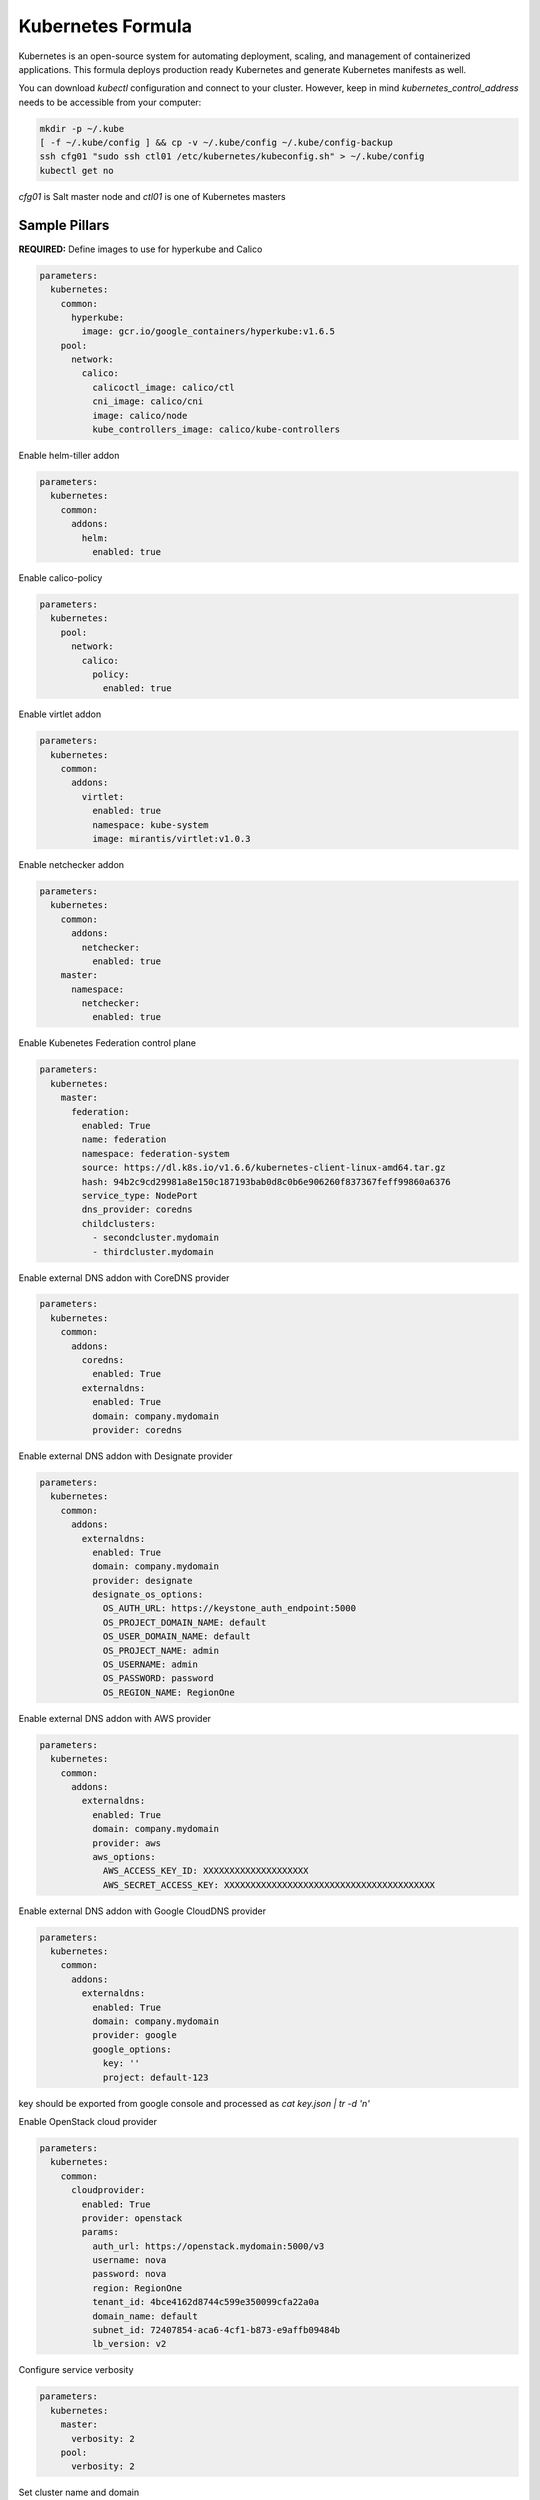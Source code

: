 ==================
Kubernetes Formula
==================

Kubernetes is an open-source system for automating deployment, scaling, and
management of containerized applications. This formula deploys production
ready Kubernetes and generate Kubernetes manifests as well.

You can download `kubectl` configuration and connect to your cluster. However,
keep in mind `kubernetes_control_address` needs to be accessible from your computer:

.. code-block:: yaml

  mkdir -p ~/.kube
  [ -f ~/.kube/config ] && cp -v ~/.kube/config ~/.kube/config-backup
  ssh cfg01 "sudo ssh ctl01 /etc/kubernetes/kubeconfig.sh" > ~/.kube/config
  kubectl get no


`cfg01` is Salt master node and `ctl01` is one of Kubernetes masters

Sample Pillars
==============

**REQUIRED:** Define images to use for hyperkube and Calico

.. code-block:: yaml

    parameters:
      kubernetes:
        common:
          hyperkube:
            image: gcr.io/google_containers/hyperkube:v1.6.5
        pool:
          network:
            calico:
              calicoctl_image: calico/ctl
              cni_image: calico/cni
              image: calico/node
              kube_controllers_image: calico/kube-controllers


Enable helm-tiller addon

.. code-block:: yaml

    parameters:
      kubernetes:
        common:
          addons:
            helm:
              enabled: true

Enable calico-policy

.. code-block:: yaml

    parameters:
      kubernetes:
        pool:
          network:
            calico:
              policy:
                enabled: true

Enable virtlet addon

.. code-block:: yaml

    parameters:
      kubernetes:
        common:
          addons:
            virtlet:
              enabled: true
              namespace: kube-system
              image: mirantis/virtlet:v1.0.3

Enable netchecker addon

.. code-block:: yaml

    parameters:
      kubernetes:
        common:
          addons:
            netchecker:
              enabled: true
        master:
          namespace:
            netchecker:
              enabled: true

Enable Kubenetes Federation control plane

.. code-block:: yaml

    parameters:
      kubernetes:
        master:
          federation:
            enabled: True
            name: federation
            namespace: federation-system
            source: https://dl.k8s.io/v1.6.6/kubernetes-client-linux-amd64.tar.gz
            hash: 94b2c9cd29981a8e150c187193bab0d8c0b6e906260f837367feff99860a6376
            service_type: NodePort
            dns_provider: coredns
            childclusters:
              - secondcluster.mydomain
              - thirdcluster.mydomain

Enable external DNS addon with CoreDNS provider

.. code-block:: yaml

    parameters:
      kubernetes:
        common:
          addons:
            coredns:
              enabled: True
            externaldns:
              enabled: True
              domain: company.mydomain
              provider: coredns

Enable external DNS addon with Designate provider

.. code-block:: yaml

    parameters:
      kubernetes:
        common:
          addons:
            externaldns:
              enabled: True
              domain: company.mydomain
              provider: designate
              designate_os_options:
                OS_AUTH_URL: https://keystone_auth_endpoint:5000
                OS_PROJECT_DOMAIN_NAME: default
                OS_USER_DOMAIN_NAME: default
                OS_PROJECT_NAME: admin
                OS_USERNAME: admin
                OS_PASSWORD: password
                OS_REGION_NAME: RegionOne

Enable external DNS addon with AWS provider

.. code-block:: yaml

    parameters:
      kubernetes:
        common:
          addons:
            externaldns:
              enabled: True
              domain: company.mydomain
              provider: aws
              aws_options:
                AWS_ACCESS_KEY_ID: XXXXXXXXXXXXXXXXXXXX
                AWS_SECRET_ACCESS_KEY: XXXXXXXXXXXXXXXXXXXXXXXXXXXXXXXXXXXXXXXX

Enable external DNS addon with Google CloudDNS provider

.. code-block:: yaml

    parameters:
      kubernetes:
        common:
          addons:
            externaldns:
              enabled: True
              domain: company.mydomain
              provider: google
              google_options:
                key: ''
                project: default-123
key should be exported from google console and processed as `cat key.json | tr -d '\n'`

Enable OpenStack cloud provider

.. code-block:: yaml

    parameters:
      kubernetes:
        common:
          cloudprovider:
            enabled: True
            provider: openstack
            params:
              auth_url: https://openstack.mydomain:5000/v3
              username: nova
              password: nova
              region: RegionOne
              tenant_id: 4bce4162d8744c599e350099cfa22a0a
              domain_name: default
              subnet_id: 72407854-aca6-4cf1-b873-e9affb09484b
              lb_version: v2

Configure service verbosity

.. code-block:: yaml

    parameters:
      kubernetes:
        master:
          verbosity: 2
        pool:
          verbosity: 2

Set cluster name and domain

.. code-block:: yaml

    parameters:
      kubernetes:
        common:
          kubernetes_cluster_domain: mycluster.domain
          cluster_name : mycluster

Enable autoscaler for dns addon. Poll period can be skipped.

.. code-block:: yaml

    kubernetes:
        common:
          addons:
            dns:
              domain: cluster.local
              enabled: true
              replicas: 1
              server: 10.254.0.10
              autoscaler:
                enabled: true
                poll-period-seconds: 60


Pass aditional parameters to daemons:

.. code-block:: yaml

    parameters:
      kubernetes:
        master:
          apiserver:
            daemon_opts:
              storage-backend: pigeon
          controller_manager:
            daemon_opts:
              log-dir: /dev/nulL
        pool:
          kubelet:
            daemon_opts:
              max-pods: "6"


Containers on pool definitions in pool.service.local

.. code-block:: yaml

    parameters:
      kubernetes:
        pool:
          service:
            local:
              enabled: False
              service: libvirt
              cluster: openstack-compute
              namespace: default
              role: ${linux:system:name}
              type: LoadBalancer
              kind: Deployment
              apiVersion: extensions/v1beta1
              replicas: 1
              host_pid: True
              nodeSelector:
              - key: openstack
                value: ${linux:system:name}
              hostNetwork: True
              container:
                libvirt-compute:
                  privileged: True
                  image: ${_param:docker_repository}/libvirt-compute
                  tag: ${_param:openstack_container_tag}

Master definition

.. code-block:: yaml

    kubernetes:
        common:
          cluster_name: cluster
          addons:
            dns:
              domain: cluster.local
              enabled: true
              replicas: 1
              server: 10.254.0.10
        master:
          admin:
            password: password
            username: admin
          apiserver:
            address: 10.0.175.100
            secure_port: 443
            insecure_address: 127.0.0.1
            insecure_port: 8080
          ca: kubernetes
          enabled: true
          etcd:
            host: 127.0.0.1
            members:
            - host: 10.0.175.100
              name: node040
            name: node040
            token: ca939ec9c2a17b0786f6d411fe019e9b
          kubelet:
            allow_privileged: true
          network:
            calico:
              enabled: true
          service_addresses: 10.254.0.0/16
          storage:
            engine: glusterfs
            members:
            - host: 10.0.175.101
              port: 24007
            - host: 10.0.175.102
              port: 24007
            - host: 10.0.175.103
              port: 24007
            port: 24007
          token:
            admin: DFvQ8GJ9JD4fKNfuyEddw3rjnFTkUKsv
            controller_manager: EreGh6AnWf8DxH8cYavB2zS029PUi7vx
            dns: RAFeVSE4UvsCz4gk3KYReuOI5jsZ1Xt3
            kube_proxy: DFvQ8GelB7afH3wClC9romaMPhquyyEe
            kubelet: 7bN5hJ9JD4fKjnFTkUKsvVNfuyEddw3r
            logging: MJkXKdbgqRmTHSa2ykTaOaMykgO6KcEf
            monitoring: hnsj0XqABgrSww7Nqo7UVTSZLJUt2XRd
            scheduler: HY1UUxEPpmjW4a1dDLGIANYQp1nZkLDk
          version: v1.2.4


    kubernetes:
        pool:
          address: 0.0.0.0
          allow_privileged: true
          ca: kubernetes
          cluster_dns: 10.254.0.10
          cluster_domain: cluster.local
          enabled: true
          kubelet:
            allow_privileged: true
            config: /etc/kubernetes/manifests
            frequency: 5s
          master:
            apiserver:
              members:
              - host: 10.0.175.100
            etcd:
              members:
              - host: 10.0.175.100
            host: 10.0.175.100
          network:
            calico:
              enabled: true
          token:
            kube_proxy: DFvQ8GelB7afH3wClC9romaMPhquyyEe
            kubelet: 7bN5hJ9JD4fKjnFTkUKsvVNfuyEddw3r
          version: v1.2.4


Enable basic, token and http authentication, disable ssl auth, create some
static users:

.. code-block:: yaml

    kubernetes:
      master:
        auth:
          basic:
            enabled: true
            user:
              jdoe:
                password: dummy
                groups:
                  - system:admin
          http:
            enabled: true
            header:
              user: X-Remote-User
              group: X-Remote-Group
          ssl:
            enabled: false
          token:
            enabled: true
            user:
              jdoe:
                token: dummytoken
                groups:
                  - system:admin

Kubernetes with OpenContrail network plugin
------------------------------------------------

On Master:

.. code-block:: yaml

    kubernetes:
      common:
        addons:
          contrail_network_controller:
            enabled: true
            namespace: kube-system
            image: yashulyak/contrail-controller:latest
      master:
        network:
          opencontrail:
            enabled: true
            default_domain: default-domain
            default_project: default-domain:default-project
            public_network: default-domain:default-project:Public
            public_ip_range: 185.22.97.128/26
            private_ip_range: 10.150.0.0/16
            service_cluster_ip_range: 10.254.0.0/16
            network_label: name
            service_label: uses
            cluster_service: kube-system/default
            config:
              api:
                host: 10.0.170.70
On pools:

.. code-block:: yaml

    kubernetes:
      pool:
        network:
          opencontrail:
            enabled: true


Dashboard public IP must be configured when Contrail network is used:

.. code-block:: yaml

    kubernetes:
      common:
        addons:
          dashboard:
            public_ip: 1.1.1.1

Kubernetes control plane running in systemd
-------------------------------------------

By default kube-apiserver, kube-scheduler, kube-controllermanager, kube-proxy, etcd running in docker containers through manifests. For stable production environment this should be run in systemd.

.. code-block:: yaml

    kubernetes:
      master:
        container: false

    kubernetes:
      pool:
        container: false

Because k8s services run under kube user without root privileges, there is need to change secure port for apiserver.

.. code-block:: yaml

    kubernetes:
      master:
        apiserver:
          secure_port: 8081

Kubernetes with MetalLB
-----------------------

On Master:

.. code-block:: yaml

    kubernetes:
      common:
        addons:
          metallb:
            enabled: true
            addresses:
            - 172.16.10.150-172.16.10.180
            - 172.16.10.192/26

Kubernetes with SRIOV
-----------------------

On Master:

.. code-block:: yaml

    kubernetes:
      master:
        network:
          sriov:
            enabled: true
            interface: eno2
            subnet: 10.55.208.0/24
            gateway: 10.55.208.1

On pools:

.. code-block:: yaml

    kubernetes:
      pool:
        network:
          sriov:
            enabled: true
            interface: eno2
            subnet: 10.55.208.0/24
            gateway: 10.55.208.1

Kubernetes with Flannel
-----------------------

On Master:

.. code-block:: yaml

    kubernetes:
      master:
        network:
          flannel:
            enabled: true

On pools:

.. code-block:: yaml

    kubernetes:
      pool:
        network:
          flannel:
            enabled: true

Kubernetes with Calico
-----------------------

On Master:

.. code-block:: yaml

    kubernetes:
      master:
        network:
          calico:
            enabled: true
            mtu: 1500
    # If you don't register master as node:
            etcd:
              members:
                - host: 10.0.175.101
                  port: 4001
                - host: 10.0.175.102
                  port: 4001
                - host: 10.0.175.103
                  port: 4001

On pools:

.. code-block:: yaml

    kubernetes:
      pool:
        network:
          calico:
            enabled: true
            mtu: 1500
            etcd:
              members:
                - host: 10.0.175.101
                  port: 4001
                - host: 10.0.175.102
                  port: 4001
                - host: 10.0.175.103
                  port: 4001

Running with secured etcd:

.. code-block:: yaml

    kubernetes:
      pool:
        network:
          calico:
            enabled: true
            etcd:
              ssl:
                enabled: true
      master:
        network:
          calico:
            enabled: true
            etcd:
              ssl:
                enabled: true

Running with calico-policy:

.. code-block:: yaml

    kubernetes:
      pool:
        network:
          calico:
            enabled: true
            policy:
              enabled: true

      master:
        network:
          calico:
            enabled: true
            policy:
              enabled: true



Enable Prometheus metrics in Felix

.. code-block:: yaml

    kubernetes:
      pool:
        network:
          calico:
            prometheus:
              enabled: true
      master:
        network:
          calico:
            prometheus:
              enabled: true

Post deployment configuration

.. code-block:: bash

    # set ETCD
    export ETCD_AUTHORITY=10.0.111.201:4001

    # Set NAT for pods subnet
    calicoctl pool add 192.168.0.0/16 --nat-outgoing

    # Status commands
    calicoctl status
    calicoctl node show

Kubernetes with GlusterFS for storage
---------------------------------------------

.. code-block:: yaml

    kubernetes:
      master:
        ...
        storage:
          engine: glusterfs
          port: 24007
          members:
          - host: 10.0.175.101
            port: 24007
          - host: 10.0.175.102
            port: 24007
          - host: 10.0.175.103
            port: 24007
         ...

Kubernetes Storage Class
------------------------

AWS EBS storageclass integration. It also requires to create IAM policy and profiles for instances and tag all resources by KubernetesCluster in EC2.

.. code-block:: yaml

    kubernetes:
      common:
        addons:
          storageclass:
            aws_slow:
              enabled: True
              default: True
              provisioner: aws-ebs
              name: slow
              type: gp2
              iopspergb: "10"
              zones: xxx
            nfs_shared:
              name: elasti01
              enabled: True
              provisioner: nfs
              spec:
                name: elastic_data
                nfs:
                  server: 10.0.0.1
                  path: /exported_path

Ceph RBD storageclass integration.

.. code-block:: yaml

    kubernetes:
      common:
        addons:
          storageclass:
            rbd:
              enabled: True
              default: True
              provisioner: rbd
              name: rbd
              user_id: kubernetes
              user_key: AQAOoo5bGqtPExAABGSPtThpt5s+iq97KAE+WQ==
              monitors: cmn01:6789,cmn02:6789,cmn03:6789
              pool: kubernetes
              fstype: ext4

Kubernetes namespaces
---------------------

Create namespace:

.. code-block:: yaml

    kubernetes:
      master:
        ...
        namespace:
          kube-system:
            enabled: True
          namespace2:
            enabled: True
          namespace3:
            enabled: False
         ...

Kubernetes labels
-----------------

Label node:

.. code-block:: yaml

  kubernetes:
    master:
      label:
        label01:
          value: value01
          node: node01
          enabled: true
          key: key01
        ...

Pull images from private registries
-----------------------------------

.. code-block:: yaml

    kubernetes:
      master:
        ...
        registry:
          secret:
            registry01:
              enabled: True
              key: (get from `cat /root/.docker/config.json | base64`)
              namespace: default
         ...
      control:
        ...
        service:
          service01:
          ...
          image_pull_secretes: registry01
          ...

Kubernetes Service Definitions in pillars
==========================================

Following samples show how to generate kubernetes manifest as well and provide single tool for complete infrastructure management.

Deployment manifest
---------------------

.. code-block:: yaml

  salt:
    control:
      enabled: True
      hostNetwork: True
      service:
        memcached:
          privileged: True
          service: memcached
          role: server
          type: LoadBalancer
          replicas: 3
          kind: Deployment
          apiVersion: extensions/v1beta1
          ports:
          - port: 8774
            name: nova-api
          - port: 8775
            name: nova-metadata
          volume:
            volume_name:
              type: hostPath
              mount: /certs
              path: /etc/certs
          container:
            memcached:
              image: memcached
              tag:2
              ports:
              - port: 8774
                name: nova-api
              - port: 8775
                name: nova-metadata
              variables:
              - name: HTTP_TLS_CERTIFICATE:
                value: /certs/domain.crt
              - name: HTTP_TLS_KEY
                value: /certs/domain.key
              volumes:
              - name: /etc/certs
                type: hostPath
                mount: /certs
                path: /etc/certs

PetSet manifest
---------------------

.. code-block:: yaml

  service:
    memcached:
      apiVersion: apps/v1alpha1
      kind: PetSet
      service_name: 'memcached'
      container:
        memcached:
      ...


Configmap
---------

You are able to create configmaps using support layer between formulas.
It works simple, eg. in nova formula there's file ``meta/config.yml`` which
defines config files used by that service and roles.

Kubernetes formula is able to generate these files using custom pillar and
grains structure. This way you are able to run docker images built by any way
while still re-using your configuration management.

Example pillar:

.. code-block:: bash

    kubernetes:
      control:
        config_type: default|kubernetes # Output is yaml k8s or default single files
        configmap:
          nova-control:
            grains:
              # Alternate grains as OS running in container may differ from
              # salt minion OS. Needed only if grains matters for config
              # generation.
              os_family: Debian
            pillar:
              # Generic pillar for nova controller
              nova:
                controller:
                  enabled: true
                  versionn: liberty
                  ...

To tell which services supports config generation, you need to ensure pillar
structure like this to determine support:

.. code-block:: yaml

    nova:
      _support:
        config:
          enabled: true

initContainers
--------------

Example pillar:

.. code-block:: bash

    kubernetes:
      control:
      service:
        memcached:
          init_containers:
          - name: test-mysql
            image: busybox
            command:
            - sleep
            - 3600
            volumes:
            - name: config
              mount: /test
          - name: test-memcached
            image: busybox
            command:
            - sleep
            - 3600
            volumes:
            - name: config
              mount: /test

Affinity
--------

podAffinity
===========

Example pillar:

.. code-block:: bash

    kubernetes:
      control:
      service:
        memcached:
          affinity:
            pod_affinity:
              name: podAffinity
              expression:
                label_selector:
                  name: labelSelector
                  selectors:
                  - key: app
                    value: memcached
              topology_key: kubernetes.io/hostname

podAntiAffinity
===============

Example pillar:

.. code-block:: bash

    kubernetes:
      control:
      service:
        memcached:
          affinity:
            anti_affinity:
              name: podAntiAffinity
              expression:
                label_selector:
                  name: labelSelector
                  selectors:
                  - key: app
                    value: opencontrail-control
              topology_key: kubernetes.io/hostname

nodeAffinity
===============

Example pillar:

.. code-block:: bash

    kubernetes:
      control:
      service:
        memcached:
          affinity:
            node_affinity:
              name: nodeAffinity
              expression:
                match_expressions:
                  name: matchExpressions
                  selectors:
                  - key: key
                    operator: In
                    values:
                    - value1
                    - value2

Volumes
-------

hostPath
==========

.. code-block:: yaml

  service:
    memcached:
      container:
        memcached:
          volumes:
            - name: volume1
              mountPath: /volume
              readOnly: True
      ...
      volume:
        volume1:
          name: /etc/certs
          type: hostPath
          path: /etc/certs

emptyDir
========

.. code-block:: yaml

  service:
    memcached:
      container:
        memcached:
          volumes:
            - name: volume1
              mountPath: /volume
              readOnly: True
      ...
      volume:
        volume1:
          name: /etc/certs
          type: emptyDir

configMap
=========

.. code-block:: yaml

  service:
    memcached:
      container:
        memcached:
          volumes:
            - name: volume1
              mountPath: /volume
              readOnly: True
      ...
      volume:
        volume1:
          type: config_map
          item:
            configMap1:
              key: config.conf
              path: config.conf
            configMap2:
              key: policy.json
              path: policy.json

To mount single configuration file instead of whole directory:

.. code-block:: yaml

  service:
    memcached:
      container:
        memcached:
          volumes:
            - name: volume1
              mountPath: /volume/config.conf
              sub_path: config.conf

Generating Jobs
===============

Example pillar:

.. code-block:: yaml

  kubernetes:
    control:
      job:
        sleep:
          job: sleep
          restart_policy: Never
          container:
            sleep:
              image: busybox
              tag: latest
              command:
              - sleep
              - "3600"

Volumes and Variables can be used as the same way as during Deployment generation.

Custom params:

.. code-block:: yaml

  kubernetes:
    control:
      job:
        host_network: True
        host_pid: True
        container:
          sleep:
            privileged: True
        node_selector:
          key: node
          value: one
        image_pull_secretes: password

Role-based access control
=========================

To enable RBAC, you need to set following option on your apiserver:

.. code-block:: yaml

    kubernetes:
      master:
        auth:
          mode: Node,RBAC

Then you can use ``kubernetes.control.role`` state to orchestrate role and
rolebindings. Following example shows how to create brand new role and binding
for service account:

.. code-block:: yaml

    control:
      role:
        etcd-operator:
          kind: ClusterRole
          rules:
            - apiGroups:
                - etcd.coreos.com
              resources:
                - clusters
              verbs:
                - "*"
            - apiGroups:
                - extensions
              resources:
                - thirdpartyresources
              verbs:
                - create
            - apiGroups:
                - storage.k8s.io
              resources:
                - storageclasses
              verbs:
                - create
            - apiGroups:
                - ""
              resources:
                - replicasets
              verbs:
                - "*"
          binding:
            etcd-operator:
              kind: ClusterRoleBinding
              namespace: test # <-- if no namespace, then it's clusterrolebinding
              subject:
                etcd-operator:
                  kind: ServiceAccount

Simplest possible use-case, add user test edit permissions on it's test
namespace:

.. code-block:: yaml

    kubernetes:
      control:
        role:
          edit:
            kind: ClusterRole
            # No rules defined, so only binding will be created assuming role
            # already exists
            binding:
              test:
                namespace: test
                subject:
                  test:
                    kind: User

More Information
================

* https://github.com/Juniper/kubernetes/blob
/opencontrail-integration/docs /getting-started-guides/opencontrail.md
* https://github.com/kubernetes/kubernetes/tree/master/cluster/saltbase


Documentation and Bugs
======================

To learn how to install and update salt-formulas, consult the documentation
available online at:

    http://salt-formulas.readthedocs.io/

In the unfortunate event that bugs are discovered, they should be reported to
the appropriate issue tracker. Use Github issue tracker for specific salt
formula:

    https://github.com/salt-formulas/salt-formula-kubernetes/issues

For feature requests, bug reports or blueprints affecting entire ecosystem,
use Launchpad salt-formulas project:

    https://launchpad.net/salt-formulas

You can also join salt-formulas-users team and subscribe to mailing list:

    https://launchpad.net/~salt-formulas-users

Developers wishing to work on the salt-formulas projects should always base
their work on master branch and submit pull request against specific formula.

    https://github.com/salt-formulas/salt-formula-kubernetes

Any questions or feedback is always welcome so feel free to join our IRC
channel:

    #salt-formulas @ irc.freenode.net
